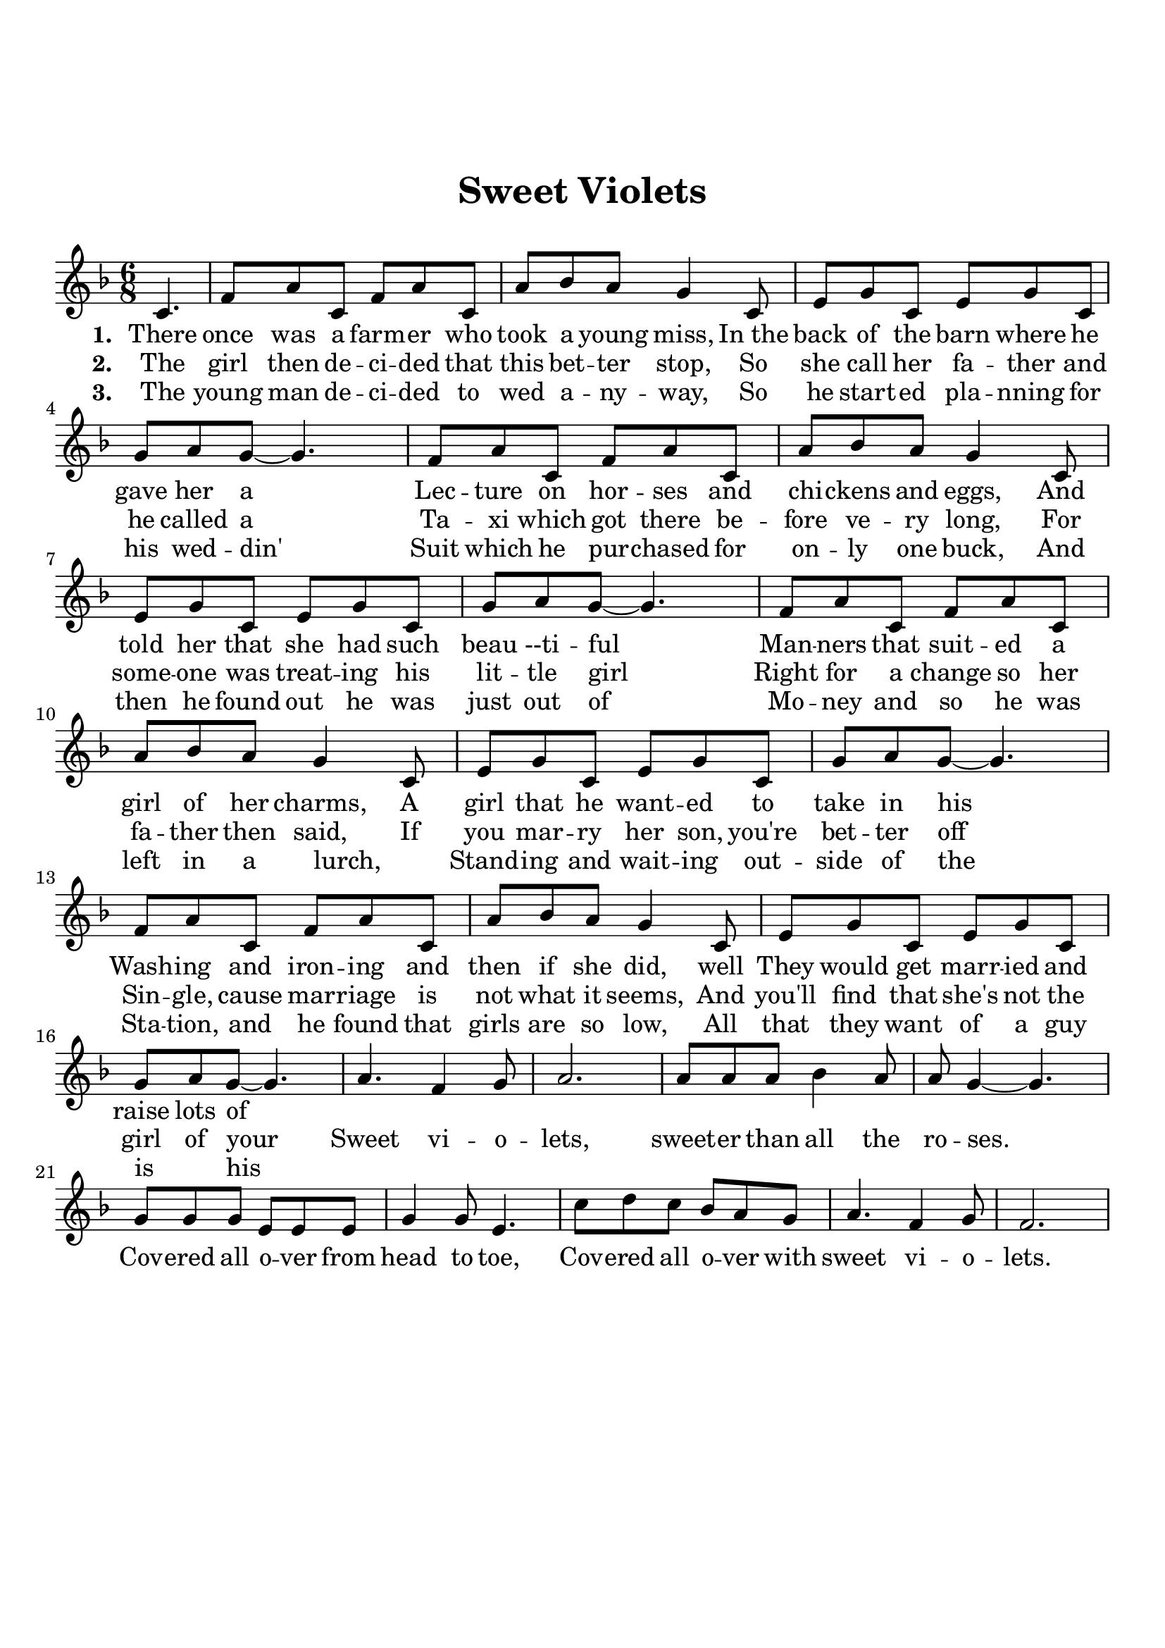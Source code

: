 \version "2.18.2"

\header {
  title = "Sweet Violets"
  subsubtitle = "\n"
  tagline = ""
}

#(set-global-staff-size 21)

\paper {
  indent = 0\cm
  top-margin = 30
  left-margin = 10
  right-margin = 10
  bottom-margin = 50
  print-page-number = false
}

first = \lyricmode {
  \set stanza = #"1. "
  There once was a farm -- er who took a young miss,
  In_the back of the barn where he gave her a
  Lec -- ture on hor -- ses and chi -- ckens and eggs,
  And told her that she had such beau --ti -- ful
  Man -- ners that suit -- ed a girl of her charms,
  A girl that he want -- ed to take in his
  Wash -- ing and iron -- ing and then if she did, well
  They would get marr -- ied and raise lots of
}

second = \lyricmode {
  \set stanza = #"2. "
  The girl then de -- ci -- ded that this bet -- ter stop,
  So she call her fa -- ther and he called a
  Ta -- xi which got there be -- fore ve -- ry long,
  For some -- one was treat -- ing his lit -- tle girl
  Right for a change so her fa -- ther then said,
  If you mar -- ry her son, you're bet -- ter off
  Sin -- gle, cause mar -- riage is not what it seems,
  And you'll find that she's not the girl of your

  Sweet vi -- o -- lets, sweet -- er than all the ro -- ses.
  Cov -- ered all o -- ver from head to toe,
  Cov -- ered all o -- ver with sweet vi -- o -- lets.
}

third = \lyricmode {
  \set stanza = #"3. "
  The young man de -- ci -- ded to wed a -- ny -- way,
  So he start -- ed pla -- nning for his wed -- din'
  Suit which he pur -- chased for on -- ly one buck,
  And then he found out he was just out of
  Mo -- ney and so he was left in a lurch,
  _ Stand -- ing and wait -- ing out -- side of the
  Sta -- tion, and he found that girls are so low,
  All that they want of a guy is _ his
}

melody = \relative c' {
  \clef treble
  \key f \major
  \time 6/8
  % Verse 1
  \partial 4. c4. |
  f8 a c, f a c, |
  a' bes a g4 c,8 |
  e8 g c, e g c, |
  g' a g~ g4. |
  f8 a c, f a c, | 
  a' bes a g4 c,8 |
  e g c, e g c, |
  g' a g~ g4. |
  f8 a c, f a c, | 
  a' bes a g4 c,8 |
  e g c, e g c, |
  g' a g~ g4. |
  f8 a c, f a c, | 
  a' bes a g4 c,8 |
  e8 g c, e g c, |
  g' a g~ g4. |
  % chorus
  a4. f4 g8 |
  a2. |
  a8 a a bes4 a8 |
  a g4~ g4. |
  g8 g g e e e |
  g4 g8 e4. |
  c'8 d c bes a g |
  a4. f4 g8 |
  f2. |
}

\score {
  <<
    \new Voice = "mel" { \melody }
    \new Lyrics \lyricsto mel \first
    \new Lyrics \lyricsto mel \second
    \new Lyrics \lyricsto mel \third
  >>
  \layout { }
  \midi {}
}
